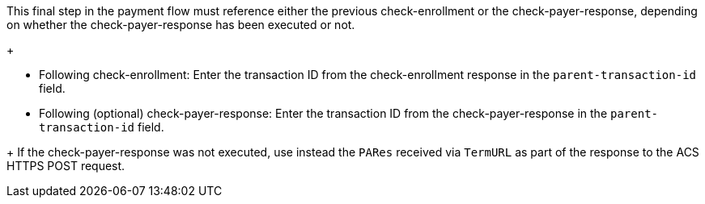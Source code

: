 This final step in the payment flow must reference either the previous check-enrollment or the check-payer-response, depending on whether the check-payer-response has been executed or not. 
+
--
- Following check-enrollment: Enter the transaction ID from the check-enrollment response in the ``parent-transaction-id`` field.
- Following (optional) check-payer-response: Enter the transaction ID from the check-payer-response in the ``parent-transaction-id`` field.
--
+
If the check-payer-response was not executed, use instead the ``PARes`` received via ``TermURL`` as part of the response to the ACS HTTPS POST request.
